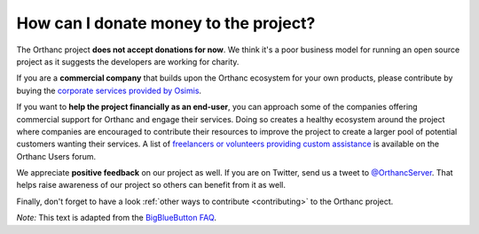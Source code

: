 .. _donations:

How can I donate money to the project?
======================================

The Orthanc project **does not accept donations for now**. We think
it's a poor business model for running an open source project as it
suggests the developers are working for charity.

If you are a **commercial company** that builds upon the Orthanc
ecosystem for your own products, please contribute by buying the
`corporate services provided by Osimis
<https://www.osimis.io/en/services.html>`__.

If you want to **help the project financially as an end-user**, you
can approach some of the companies offering commercial support for
Orthanc and engage their services. Doing so creates a healthy
ecosystem around the project where companies are encouraged to
contribute their resources to improve the project to create a larger
pool of potential customers wanting their services. A list of
`freelancers or volunteers providing custom assistance
<https://groups.google.com/d/msg/orthanc-users/vWpHWFkYiWI/vB5eRM1WCQAJ>`__
is available on the Orthanc Users forum.

We appreciate **positive feedback** on our project as well. If you are
on Twitter, send us a tweet to `@OrthancServer
<https://twitter.com/OrthancServer>`__. That helps raise awareness of
our project so others can benefit from it as well.

Finally, don't forget to have a look :ref:`other ways to contribute
<contributing>` to the Orthanc project.

*Note:* This text is adapted from the `BigBlueButton FAQ
<https://docs.bigbluebutton.org/support/faq.html#how-can-i-donate-money-to-the-project>`__.

